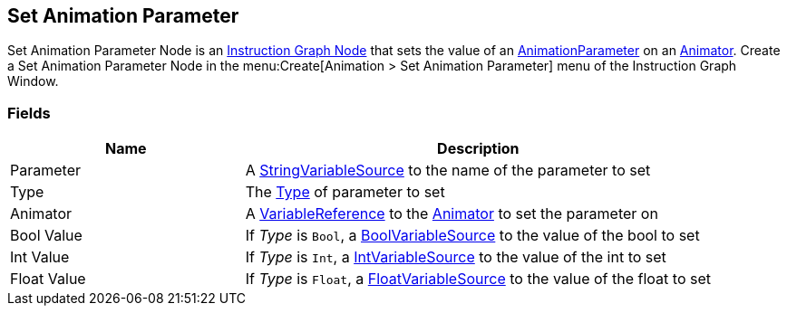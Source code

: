 [#manual/set-animation-parameter]

## Set Animation Parameter

Set Animation Parameter Node is an <<manual/instruction-graph-node.html,Instruction Graph Node>> that sets the value of an https://docs.unity3d.com/ScriptReference/AnimatorControllerParameter.html[AnimationParameter^] on an https://docs.unity3d.com/ScriptReference/Animator.html[Animator^]. Create a Set Animation Parameter Node in the menu:Create[Animation > Set Animation Parameter] menu of the Instruction Graph Window.

### Fields

[cols="1,2"]
|===
| Name	| Description

| Parameter	| A <<reference/string-variable-source.html,StringVariableSource>> to the name of the parameter to set
| Type	| The https://docs.unity3d.com/ScriptReference/AnimatorControllerParameterType.html[Type^] of parameter to set
| Animator	| A <<reference/variable-reference.html,VariableReference>> to the https://docs.unity3d.com/ScriptReference/Animator.html[Animator^] to set the parameter on
| Bool Value	| If _Type_ is `Bool`, a <<reference/bool-variable-source.html,BoolVariableSource>> to the value of the bool to set
| Int Value	| If _Type_ is `Int`, a <<reference/int-variable-source.html,IntVariableSource>> to the value of the int to set
| Float Value	| If _Type_ is `Float`, a <<reference/float-variable-source.html,FloatVariableSource>> to the value of the float to set
|===

ifdef::backend-multipage_html5[]
<<reference/set-animation-parameter.html,Reference>>
endif::[]
